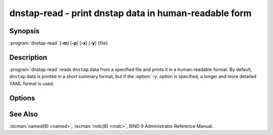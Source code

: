 .. Copyright (C) Internet Systems Consortium, Inc. ("ISC")
..
.. SPDX-License-Identifier: MPL-2.0
..
.. This Source Code Form is subject to the terms of the Mozilla Public
.. License, v. 2.0.  If a copy of the MPL was not distributed with this
.. file, you can obtain one at https://mozilla.org/MPL/2.0/.
..
.. See the COPYRIGHT file distributed with this work for additional
.. information regarding copyright ownership.

.. highlight: console

.. iscman:: dnstap-read
.. program:: dnstap-read
.. _man_dnstap-read:

dnstap-read - print dnstap data in human-readable form
------------------------------------------------------

Synopsis
~~~~~~~~

:program:`dnstap-read` [**-m**] [**-p**] [**-x**] [**-y**] {file}

Description
~~~~~~~~~~~

:program:`dnstap-read` reads ``dnstap`` data from a specified file and prints
it in a human-readable format. By default, ``dnstap`` data is printed in
a short summary format, but if the :option:`-y` option is specified, a
longer and more detailed YAML format is used.

Options
~~~~~~~

.. option:: -m

   This option indicates trace memory allocations, and is used for debugging memory leaks.

.. option:: -p

   This option prints the text form of the DNS
   message that was encapsulated in the ``dnstap`` frame, after printing the ``dnstap`` data.

.. option:: -t

   This option prints long timestamps with millisecond precision.
.. option:: -x

   This option prints a hex dump of the wire form
   of the DNS message that was encapsulated in the ``dnstap`` frame, after printing the ``dnstap`` data.

.. option:: -y

   This option prints ``dnstap`` data in a detailed YAML format.

See Also
~~~~~~~~

:iscman:`named(8) <named>`, :iscman:`rndc(8) <rndc>`, BIND 9 Administrator Reference Manual.
